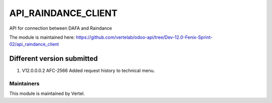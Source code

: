 ====================
API_RAINDANCE_CLIENT
====================

API for connection between DAFA and Raindance

The module is maintained here: https://github.com/vertelab/odoo-api/tree/Dev-12.0-Fenix-Sprint-02/api_raindance_client


Different version submitted
===========================
1. V12.0.0.0.2 AFC-2566 Added request history to technical menu.

Maintainers
~~~~~~~~~~~

This module is maintained by Vertel.